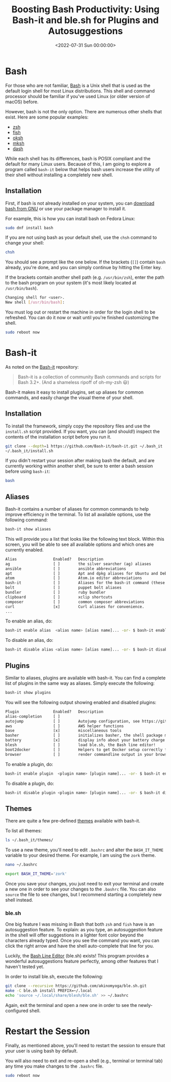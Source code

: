 #+date:        <2022-07-31 Sun 00:00:00>
#+title:       Boosting Bash Productivity: Using Bash-it and ble.sh for Plugins and Autosuggestions
#+description: Guide to augmenting Bash shell features by integrating Bash-It framework along with ble.sh for input autosuggestions, improving command-line efficiency on Linux systems.
#+slug:        bash-it
#+filetags:    :bash:shell:linux:

* Bash

For those who are not familiar,
[[https://en.wikipedia.org/wiki/Bash_(Unix_shell)][Bash]] is a Unix
shell that is used as the default login shell for most Linux
distributions. This shell and command processor should be familiar if
you've used Linux (or older version of macOS) before.

However, bash is not the only option. There are numerous other shells
that exist. Here are some popular examples:

- [[https://en.wikipedia.org/wiki/Z_shell][zsh]]
- [[https://en.wikipedia.org/wiki/Fish_(Unix_shell)][fish]]
- [[https://github.com/ibara/oksh][oksh]]
- [[https://wiki.gentoo.org/wiki/Mksh][mksh]]
- [[https://en.wikipedia.org/wiki/Debian_Almquist_shell][dash]]

While each shell has its differences, bash is POSIX compliant and the
default for many Linux users. Because of this, I am going to explore a
program called =bash-it= below that helps bash users increase the
utility of their shell without installing a completely new shell.

** Installation

First, if bash is not already installed on your system, you can
[[https://www.gnu.org/software/bash/][download bash from GNU]] or use
your package manager to install it.

For example, this is how you can install bash on Fedora Linux:

#+begin_src sh
sudo dnf install bash
#+end_src

If you are not using bash as your default shell, use the =chsh= command
to change your shell:

#+begin_src sh
chsh
#+end_src

You should see a prompt like the one below. If the brackets (=[]=)
contain =bash= already, you're done, and you can simply continue by
hitting the Enter key.

If the brackets contain another shell path (e.g. =/usr/bin/zsh=), enter
the path to the bash program on your system (it's most likely located at
=/usr/bin/bash=).

#+begin_src sh
Changing shell for <user>.
New shell [/usr/bin/bash]:
#+end_src

You must log out or restart the machine in order for the login shell to
be refreshed. You can do it now or wait until you're finished
customizing the shell.

#+begin_src sh
sudo reboot now
#+end_src

* Bash-it

As noted on the [[https://github.com/Bash-it/bash-it][Bash-it]]
repository:

#+begin_quote
Bash-it is a collection of community Bash commands and scripts for Bash
3.2+. (And a shameless ripoff of oh-my-zsh 😃)
#+end_quote

Bash-it makes it easy to install plugins, set up aliases for common
commands, and easily change the visual theme of your shell.

** Installation

To install the framework, simply copy the repository files and use the
=install.sh= script provided. If you want, you can (and should!) inspect
the contents of the installation script before you run it.

#+begin_src sh
git clone --depth=1 https://github.com/Bash-it/bash-it.git ~/.bash_it
~/.bash_it/install.sh
#+end_src

If you didn't restart your session after making bash the default, and
are currently working within another shell, be sure to enter a bash
session before using =bash-it=:

#+begin_src sh
bash
#+end_src

** Aliases

Bash-it contains a number of aliases for common commands to help improve
efficiency in the terminal. To list all available options, use the
following command:

#+begin_src sh
bash-it show aliases
#+end_src

This will provide you a list that looks like the following text block.
Within this screen, you will be able to see all available options and
which ones are currently enabled.

#+begin_src txt
Alias                Enabled?   Description
ag                   [ ]        the silver searcher (ag) aliases
ansible              [ ]        ansible abbreviations
apt                  [ ]        Apt and dpkg aliases for Ubuntu and Debian distros.
atom                 [ ]        Atom.io editor abbreviations
bash-it              [ ]        Aliases for the bash-it command (these aliases are automatically included with the "general" aliases)
bolt                 [ ]        puppet bolt aliases
bundler              [ ]        ruby bundler
clipboard            [ ]        xclip shortcuts
composer             [ ]        common composer abbreviations
curl                 [x]        Curl aliases for convenience.
...
#+end_src

To enable an alias, do:

#+begin_src sh
bash-it enable alias  <alias name> [alias name]... -or- $ bash-it enable alias all
#+end_src

To disable an alias, do:

#+begin_src sh
bash-it disable alias <alias name> [alias name]... -or- $ bash-it disable alias all
#+end_src

** Plugins

Similar to aliases, plugins are available with bash-it. You can find a
complete list of plugins in the same way as aliases. Simply execute the
following:

#+begin_src sh
bash-it show plugins
#+end_src

You will see the following output showing enabled and disabled plugins:

#+begin_src txt
Plugin               Enabled?   Description
alias-completion     [ ]
autojump             [ ]        Autojump configuration, see https://github.com/wting/autojump for more details
aws                  [ ]        AWS helper functions
base                 [x]        miscellaneous tools
basher               [ ]        initializes basher, the shell package manager
battery              [x]        display info about your battery charge level
blesh                [ ]        load ble.sh, the Bash line editor!
boot2docker          [ ]        Helpers to get Docker setup correctly for boot2docker
browser              [ ]        render commandline output in your browser
#+end_src

To enable a plugin, do:

#+begin_src sh
bash-it enable plugin  <plugin name> [plugin name]... -or- $ bash-it enable plugin all
#+end_src

To disable a plugin, do:

#+begin_src sh
bash-it disable plugin <plugin name> [plugin name]... -or- $ bash-it disable plugin all
#+end_src

** Themes

There are quite a few pre-defined
[[https://bash-it.readthedocs.io/en/latest/themes-list/#list-of-themes][themes]]
available with bash-it.

To list all themes:

#+begin_src sh
ls ~/.bash_it/themes/
#+end_src

To use a new theme, you'll need to edit =.bashrc= and alter the
=BASH_IT_THEME= variable to your desired theme. For example, I am using
the =zork= theme.

#+begin_src sh
nano ~/.bashrc
#+end_src

#+begin_src sh
export BASH_IT_THEME='zork'
#+end_src

Once you save your changes, you just need to exit your terminal and
create a new one in order to see your changes to the =.bashrc= file. You
can also =source= the file to see changes, but I recommend starting a
completely new shell instead.

*** ble.sh

One big feature I was missing in Bash that both =zsh= and =fish= have is
an autosuggestion feature. To explain: as you type, an autosuggestion
feature in the shell will offer suggestions in a lighter font color
beyond the characters already typed. Once you see the command you want,
you can click the right arrow and have the shell auto-complete that line
for you.

Luckily, the [[https://github.com/akinomyoga/ble.sh][Bash Line Editor]]
(ble.sh) exists! This program provides a wonderful autosuggestions
feature perfectly, among other features that I haven't tested yet.

In order to install ble.sh, execute the following:

#+begin_src sh
git clone --recursive https://github.com/akinomyoga/ble.sh.git
make -C ble.sh install PREFIX=~/.local
echo 'source ~/.local/share/blesh/ble.sh' >> ~/.bashrc
#+end_src

Again, exit the terminal and open a new one in order to see the
newly-configured shell.

* Restart the Session

Finally, as mentioned above, you'll need to restart the session to
ensure that your user is using bash by default.

You will also need to exit and re-open a shell (e.g., terminal or
terminal tab) any time you make changes to the =.bashrc= file.

#+begin_src sh
sudo reboot now
#+end_src
